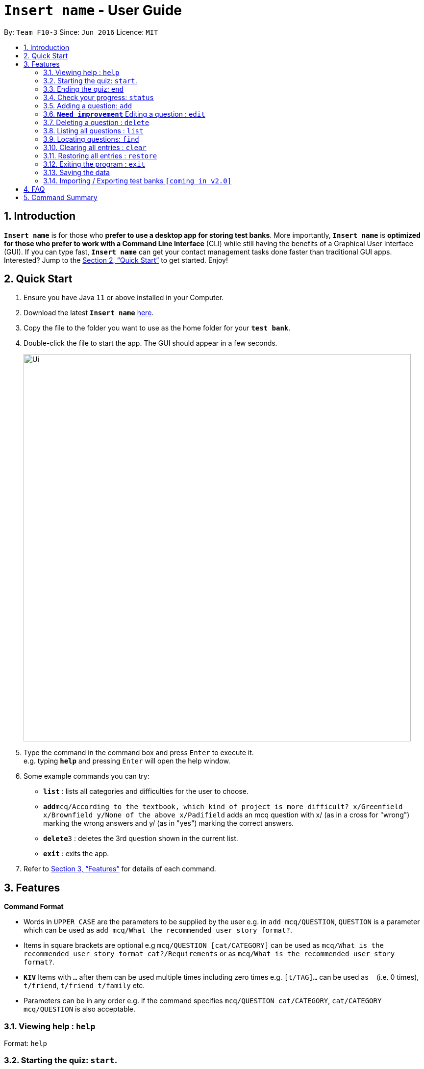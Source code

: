 = `*Insert name*` - User Guide
:site-section: UserGuide
:toc:
:toc-title:
:toc-placement: preamble
:sectnums:
:imagesDir: images
:stylesDir: stylesheets
:xrefstyle: full
:experimental:
ifdef::env-github[]
:tip-caption: :bulb:
:note-caption: :information_source:
endif::[]
:repoURL: https://github.com/se-edu/addressbook-level3

By: `Team F10-3`      Since: `Jun 2016`      Licence: `MIT`

== Introduction

`*Insert name*` is for those who *prefer to use a desktop app for storing test banks*.
More importantly, `*Insert name*` is *optimized for those who prefer to work with a Command Line
Interface* (CLI) while still having the benefits of a Graphical User Interface (GUI).
If you can type fast, `*Insert name*` can get your contact management tasks done faster than traditional
GUI apps. Interested? Jump to the <<Quick Start>> to get started. Enjoy!

== Quick Start

.  Ensure you have Java `11` or above installed in your Computer.
.  Download the latest `*Insert name*` link:{repoURL}/releases[here].
.  Copy the file to the folder you want to use as the home folder for your `*test bank*`.
.  Double-click the file to start the app. The GUI should appear in a few seconds.
+
image::Ui.png[width="790"]
+
.  Type the command in the command box and press kbd:[Enter] to execute it. +
e.g. typing *`help`* and pressing kbd:[Enter] will open the help window.
.  Some example commands you can try:

* *`list`* : lists all categories and difficulties for the user to choose.
* **`add`**`mcq/According to the textbook, which kind of project is more difficult? x/Greenfield x/Brownfield y/None
of the above x/Padifield` adds an mcq question with x/ (as in a cross for "wrong") marking the wrong answers and y/ (as in "yes") marking the correct answers.
* **`delete`**`3` : deletes the 3rd question shown in the current list.
* *`exit`* : exits the app.

.  Refer to <<Features>> for details of each command.

[[Features]]
== Features

====
*Command Format*

* Words in `UPPER_CASE` are the parameters to be supplied by the user e.g. in `add mcq/QUESTION`, `QUESTION` is a parameter
which can be used as `add mcq/What the recommended user story format?`.
* Items in square brackets are optional e.g `mcq/QUESTION [cat/CATEGORY]` can be used as
`mcq/What is the recommended user story format cat?/Requirements` or as `mcq/What is the recommended user story format?`.
//TODO: Update this para
* `*KIV*` Items with `…`​ after them can be used multiple times including zero times e.g. `[t/TAG]...` can be used as `{nbsp}` (i.e. 0 times), `t/friend`, `t/friend t/family` etc.
* Parameters can be in any order e.g. if the command specifies `mcq/QUESTION cat/CATEGORY`, `cat/CATEGORY mcq/QUESTION` is also acceptable.
====

=== Viewing help : `help`

Format: `help`

=== Starting the quiz: `start`.

User can start by choosing a `category`, `difficulty` or `recommended` bank of questions.

Format: `start cat/[CATEGORY] diff/[difficulty]`

[TIP]
If no category or difficulty is stated i.e. `start`, program will start the quiz with a recommended list of questions based on categories
that the user can improve on.

Examples:

* `start cat/implementation`
* `start diff/2`

=== Ending the quiz: `end`

User can end the quiz and go back into configuration mode to perform commands such as `add`, `list`, and `status`

Format: `end`

=== Check your progress: `status`

Displays the number of questions answered correctly by category and difficulty.

Format: `status`

Example:

`status`

*Total*: 290/300 questions answered correctly

Difficulty::
* Level 1: 100/100
* Level 2: 100/100
* Level 3: 90/100

Category::
* Requirements: 100/100
* Design: 50/100
* Implementation: 50/100
* Project Management: 90/100

=== Adding a question: `add`

Adds a question to the test bank

Format: `add [mcq/QUESTION] [cat/CATEGORY] [diff/DIFFICULTY] [x/WRONG_ANSWER]... [y/CORRECT_ANSWER]...`

Examples:

* `mcq/ According to the textbook, which kind of project is more difficult? x/Greenfield x/Brownfield y/None
of the above x/Padifield`
* `mcq/ What are some characteristics of well-defined requirements? y/Unambiguous x/Untestable y/Clear y/Atomic`

//TODO: Improve edit. How to determine which question to change? Or just scrap this feature?
=== `*Need improvement*` Editing a question : `edit`

Edits an existing question in the test bank.

Format: `edit INDEX [mcq/QUESTION] [cat/CATEGORY] [diff/DIFFICULTY] [x/WRONG_ANSWER]... [y/CORRECT_ANSWER]...`

****
* Edits the question at the specified `INDEX`. The index refers to the index number shown in the displayed question list. The index *must be a positive integer* 1, 2, 3, ...
* At least one of the optional fields must be provided.
* Existing values will be updated to the input values.
* When editing category and/or difficulty, the existing category and/or difficulty of the question will be removed
i.e adding of category and/or difficulty is not cumulative.
* You can remove all the question's category and/or difficulty by typing `cat/` or `diff/` without specifying any tags after it.
****

Examples:

* `edit 1 mcq/ e/johndoe@example.com` +
Edits the phone number and email address of the 1st question to be `91234567` and `johndoe@example.com` respectively.
* `edit 2 n/Betsy Crower t/` +
Edits the name of the 2nd question to be `Betsy Crower` and clears all existing tags.

// tag::delete[]
=== Deleting a question : `delete`

Deletes the specified questions from the test bank. +
Format: `delete INDEX [MORE_INDICES]`

****
* Delete the question(s) at the specified `INDEX`s.
* The index refers to the index number shown in the displayed question list.
* The index *must be a positive integer* 1, 2, 3, ...
****

Examples:

* `list` +
`delete 2` +
Deletes the 2nd question in the test bank list.
* `find Betsy` +
`delete 1 3 5` +
Deletes the 1st, 3rd and 5th question in the test bank list.

// end::delete[]
=== Listing all questions : `list`

Shows a list of all questions in the test back. If appended with a category and/or difficulty, `*Insert name*` will show all questions
of the chosen category and/or difficulty

Format: `list cat/[CATEGORY] diff/[DIFFICULTY]`

Examples:

* `list cat/requirements`
* `list cat/reequiments diff/2`

=== Locating questions: `find`

Finds questions whose descriptions contain any of the given keywords. +

Format: `find KEYWORD [MORE_KEYWORDS]`

****
* The search is case insensitive. e.g `brownfield` will match `Brownfield`
* The order of the keywords does not matter. e.g. `green field` will match `field green`
* Only the name is searched.
* Only full words will be matched e.g. `Requirement` will not match `Requirements`
* Descriptions matching at least one keyword will be returned (i.e. `OR` search). e.g. `User story` will return `User Survery`, `User Input`
****

Examples:

* `find User` +
Returns `How do you gather user requirements?` and `What is the recommended user story format?`
* `find User, Brownfield, Greenfield` +
Returns any question containing descriptions `User`, `Brownfield`, or `Greenfield`

=== Clearing all entries : `clear`

Clears all questions from the test bank. +
Format: `clear`

=== Restoring all entries : `restore`

Clears all current questions from the test bank and restores the default questions that were in the original app. +
Format: `restore`

=== Exiting the program : `exit`

Exits the program. +
Format: `exit`

=== Saving the data

Test bank data are saved in the hard disk automatically after any command that changes the data. +
There is no need to save manually.

// tag::import/export[]
=== Importing / Exporting test banks `[coming in v2.0]`

_{explain how the user can import / export test banks}_
// end::import/export[]

== FAQ

*Q*: How do I transfer my data to another Computer? +
*A*: Install the app in the other computer and overwrite the empty data file it creates with the file that contains the data of your previous Test Bank folder.

== Command Summary


* *Help* : `help`

* *Start* `start [cat/CATEGORY] [diff/DIFFICULTY]

* *End* `end`

* *Status* : `status`

* *Add* `add [mcq/QUESTION] [cat/CATEGORY] [diff/DIFFICULTY] [x/WRONG_ANSWER]... [y/CORRECT_ANSWER]...` +
e.g. `mcq/ What are some characteristics of well-defined requirements? y/Unambiguous x/Untestable y/Clear y/Atomic`

//TODO: update edit
* *Edit (To be updated)* : `edit INDEX [n/NAME] [p/PHONE_NUMBER] [e/EMAIL] [a/ADDRESS] [t/TAG]...` +
e.g. `edit 2 n/James Lee e/jameslee@example.com`

* *Delete* : `delete INDEX [MORE_INDICS]` +
e.g. `delete 1 3 5`

* *List* : `list`

* *Find* : `find KEYWORD [MORE_KEYWORDS]` +
e.g. `find user story`

* *Clear* : `clear`

* *Restore* : `restore`
